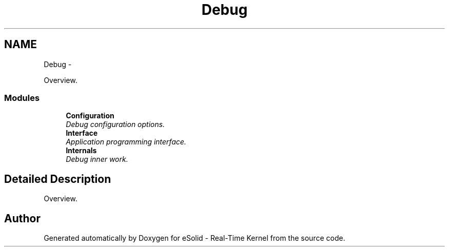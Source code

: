 .TH "Debug" 3 "Sat Nov 30 2013" "Version 1.0BetaR02" "eSolid - Real-Time Kernel" \" -*- nroff -*-
.ad l
.nh
.SH NAME
Debug \- 
.PP
Overview\&.  

.SS "Modules"

.in +1c
.ti -1c
.RI "\fBConfiguration\fP"
.br
.RI "\fIDebug configuration options\&. \fP"
.ti -1c
.RI "\fBInterface\fP"
.br
.RI "\fIApplication programming interface\&. \fP"
.ti -1c
.RI "\fBInternals\fP"
.br
.RI "\fIDebug inner work\&. \fP"
.in -1c
.SH "Detailed Description"
.PP 
Overview\&. 


.SH "Author"
.PP 
Generated automatically by Doxygen for eSolid - Real-Time Kernel from the source code\&.
